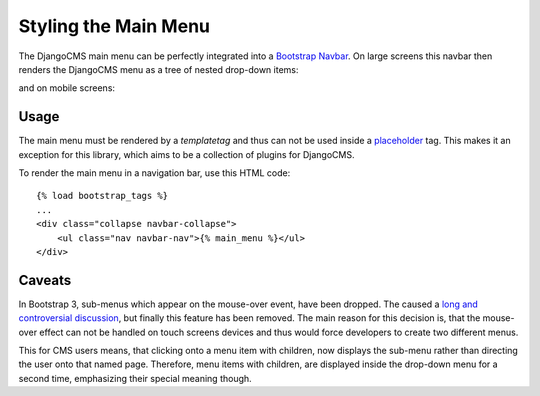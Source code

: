 .. _navbar:

Styling the Main Menu
=====================
The DjangoCMS main menu can be perfectly integrated into a `Bootstrap Navbar`_. On large screens
this navbar then renders the DjangoCMS menu as a tree of nested drop-down items:

|navbar|

and on mobile screens:

|navbar-mobile|


Usage
-----
The main menu must be rendered by a *templatetag* and thus can not be used inside a placeholder_
tag. This makes it an exception for this library, which aims to be a collection of plugins for
DjangoCMS. 

To render the main menu in a navigation bar, use this HTML code::

	{% load bootstrap_tags %}
	...
	<div class="collapse navbar-collapse">
	    <ul class="nav navbar-nav">{% main_menu %}</ul>
	</div>

Caveats
-------
In Bootstrap 3, sub-menus which appear on the mouse-over event, have been dropped. The caused a
`long and controversial discussion`_, but finally this feature has been removed. The main reason
for this decision is, that the mouse-over effect can not be handled on touch screens devices and
thus would force developers to create two different menus.

This for CMS users means, that clicking onto a menu item with children, now displays the sub-menu
rather than directing the user onto that named page. Therefore, menu items with children, are
displayed inside the drop-down menu for a second time, emphasizing their special meaning though.

.. _Bootstrap Navbar: http://getbootstrap.com/components/#navbar
.. |navbar| image:: _static/navbar.png
   :width: 560
.. |navbar-mobile| image:: _static/navbar-mobile.png
   :width: 399
.. _placeholder: http://django-cms.readthedocs.org/en/latest/advanced/templatetags.html?highlight=placeholder#placeholder
.. _long and controversial discussion: https://github.com/twbs/bootstrap/pull/6342#issuecomment-11594010
